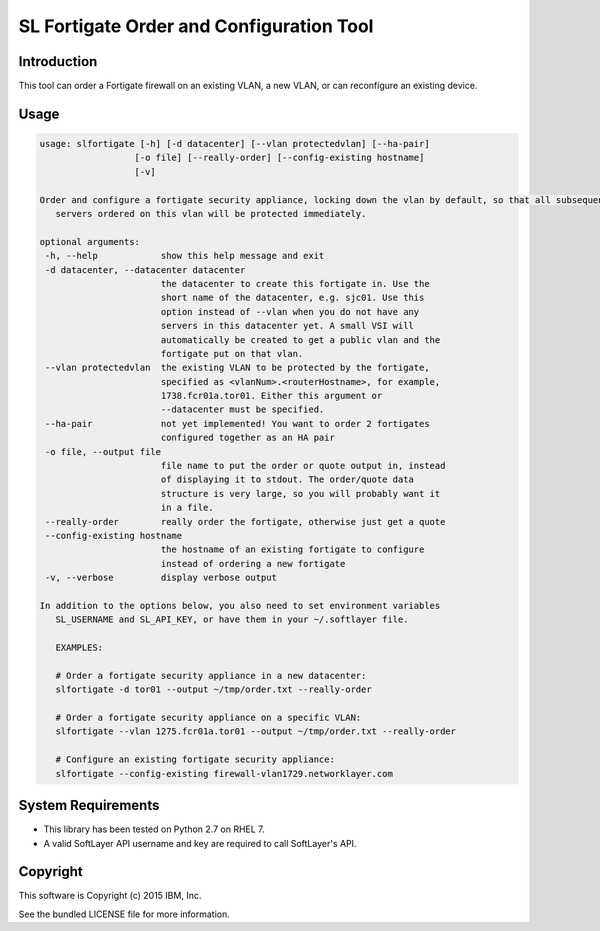 SL Fortigate Order and Configuration Tool
=========================================

Introduction
------------

This tool can order a Fortigate firewall on an existing VLAN, a new VLAN, or can reconfigure an existing device.

Usage
-----

.. code-block::

   usage: slfortigate [-h] [-d datacenter] [--vlan protectedvlan] [--ha-pair]
                     [-o file] [--really-order] [--config-existing hostname]
                     [-v]

   Order and configure a fortigate security appliance, locking down the vlan by default, so that all subsequent
      servers ordered on this vlan will be protected immediately.

   optional arguments:
    -h, --help            show this help message and exit
    -d datacenter, --datacenter datacenter
                          the datacenter to create this fortigate in. Use the
                          short name of the datacenter, e.g. sjc01. Use this
                          option instead of --vlan when you do not have any
                          servers in this datacenter yet. A small VSI will
                          automatically be created to get a public vlan and the
                          fortigate put on that vlan.
    --vlan protectedvlan  the existing VLAN to be protected by the fortigate,
                          specified as <vlanNum>.<routerHostname>, for example,
                          1738.fcr01a.tor01. Either this argument or
                          --datacenter must be specified.
    --ha-pair             not yet implemented! You want to order 2 fortigates
                          configured together as an HA pair
    -o file, --output file
                          file name to put the order or quote output in, instead
                          of displaying it to stdout. The order/quote data
                          structure is very large, so you will probably want it
                          in a file.
    --really-order        really order the fortigate, otherwise just get a quote
    --config-existing hostname
                          the hostname of an existing fortigate to configure
                          instead of ordering a new fortigate
    -v, --verbose         display verbose output

   In addition to the options below, you also need to set environment variables
      SL_USERNAME and SL_API_KEY, or have them in your ~/.softlayer file.

      EXAMPLES:

      # Order a fortigate security appliance in a new datacenter:
      slfortigate -d tor01 --output ~/tmp/order.txt --really-order

      # Order a fortigate security appliance on a specific VLAN:
      slfortigate --vlan 1275.fcr01a.tor01 --output ~/tmp/order.txt --really-order

      # Configure an existing fortigate security appliance:
      slfortigate --config-existing firewall-vlan1729.networklayer.com


System Requirements
-------------------

* This library has been tested on Python 2.7 on RHEL 7.
* A valid SoftLayer API username and key are required to call SoftLayer's API.

Copyright
---------

This software is Copyright (c) 2015 IBM, Inc.

See the bundled LICENSE file for more information.



